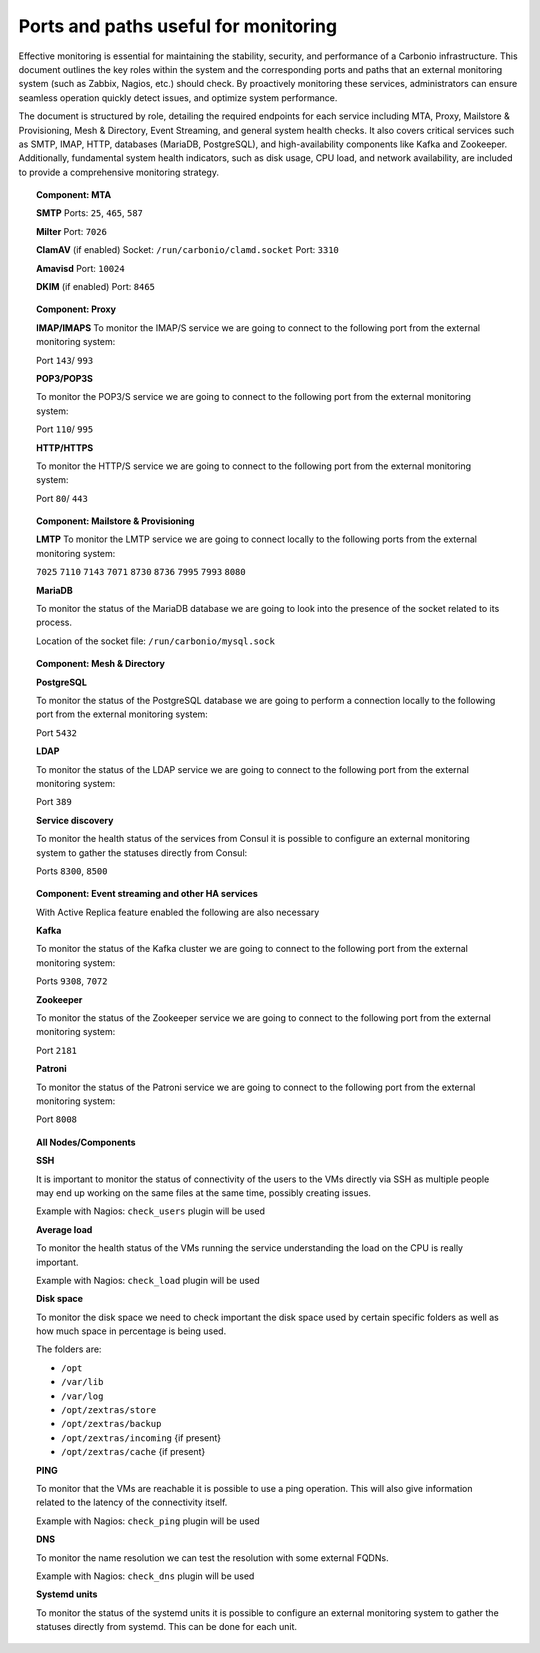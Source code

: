 Ports and paths useful for monitoring
=====================================

Effective monitoring is essential for maintaining the stability, security,
and performance of a Carbonio infrastructure.
This document outlines the key roles within the system and the corresponding ports and paths
that an external monitoring system (such as Zabbix, Nagios, etc.) should check. \
By proactively monitoring these services, administrators can ensure seamless operation
quickly detect issues, and optimize system performance.

The document is structured by role, detailing the required endpoints for each service
including MTA, Proxy, Mailstore & Provisioning, Mesh & Directory, Event Streaming, and general system health checks.
It also covers critical services such as SMTP, IMAP, HTTP, databases (MariaDB, PostgreSQL), and high-availability
components like Kafka and Zookeeper.
Additionally, fundamental system health indicators, such as disk usage, CPU load, and network availability, are included
to provide a comprehensive monitoring strategy.

.. topic:: Component: MTA

   **SMTP**
   Ports: ``25``, ``465``, ``587``

   **Milter**
   Port: ``7026``

   **ClamAV** (if enabled)
   Socket: ``/run/carbonio/clamd.socket``
   Port: ``3310``

   **Amavisd**
   Port: ``10024``

   **DKIM** (if enabled)
   Port: ``8465``

.. topic:: Component: Proxy

    **IMAP/IMAPS**
    To monitor the IMAP/S service we are going to connect to the following
    port from the external monitoring system:

    Port ``143``/ ``993``

    **POP3/POP3S**

    To monitor the POP3/S service we are going to connect to the following
    port from the external monitoring system:

    Port ``110``/ ``995``

    **HTTP/HTTPS**

    To monitor the HTTP/S service we are going to connect to the following
    port from the external monitoring system:

    Port ``80``/ ``443``

.. topic:: Component: Mailstore & Provisioning

    **LMTP**
    To monitor the LMTP service we are going to connect locally to the
    following ports from the external monitoring system:

    ``7025``
    ``7110``
    ``7143``
    ``7071``
    ``8730``
    ``8736``
    ``7995``
    ``7993``
    ``8080``

    **MariaDB**

    To monitor the status of the MariaDB database we are going to look into
    the presence of the socket related to its process.

    Location of the socket file: ``/run/carbonio/mysql.sock``

.. topic:: Component: Mesh & Directory

    **PostgreSQL**

    To monitor the status of the PostgreSQL database we are going to
    perform a connection locally to the following port from the external
    monitoring system:

    Port ``5432``

    **LDAP**

    To monitor the status of the LDAP service we are going to connect to the
    following port from the external monitoring system:

    Port ``389``

    **Service discovery**

    To monitor the health status of the services from Consul it is possible
    to configure an external monitoring system to gather the statuses
    directly from Consul:

    Ports ``8300``, ``8500``

.. topic:: Component: Event streaming and other HA services


    With Active Replica feature enabled the following are also necessary

    **Kafka**

    To monitor the status of the Kafka cluster we are going to connect to
    the following port from the external monitoring system:

    Ports ``9308``, ``7072``

    **Zookeeper**

    To monitor the status of the Zookeeper service we are going to connect
    to the following port from the external monitoring system:

    Port ``2181``

    **Patroni**

    To monitor the status of the Patroni service we are going to connect to
    the following port from the external monitoring system:

    Port ``8008``

.. topic:: All Nodes/Components

    **SSH**

    It is important to monitor the status of connectivity of the users to
    the VMs directly via SSH as multiple people may end up working on the
    same files at the same time, possibly creating issues.

    Example with Nagios: ``check_users`` plugin will be used

    **Average load**

    To monitor the health status of the VMs running the service
    understanding the load on the CPU is really important.

    Example with Nagios: ``check_load`` plugin will be used

    **Disk space**

    To monitor the disk space we need to check important the disk space used
    by certain specific folders as well as how much space in percentage is
    being used.

    The folders are:

    -  ``/opt``

    -  ``/var/lib``

    -  ``/var/log``

    -  ``/opt/zextras/store``

    -  ``/opt/zextras/backup``

    -  ``/opt/zextras/incoming`` {if present}

    -  ``/opt/zextras/cache`` {if present}

    **PING**

    To monitor that the VMs are reachable it is possible to use a ping
    operation. This will also give information related to the latency of the
    connectivity itself.

    Example with Nagios: ``check_ping`` plugin will be used

    **DNS**

    To monitor the name resolution we can test the resolution with some
    external FQDNs.

    Example with Nagios: ``check_dns`` plugin will be used

    **Systemd units**

    To monitor the status of the systemd units it is possible to configure
    an external monitoring system to gather the statuses directly from
    systemd. This can be done for each unit.
